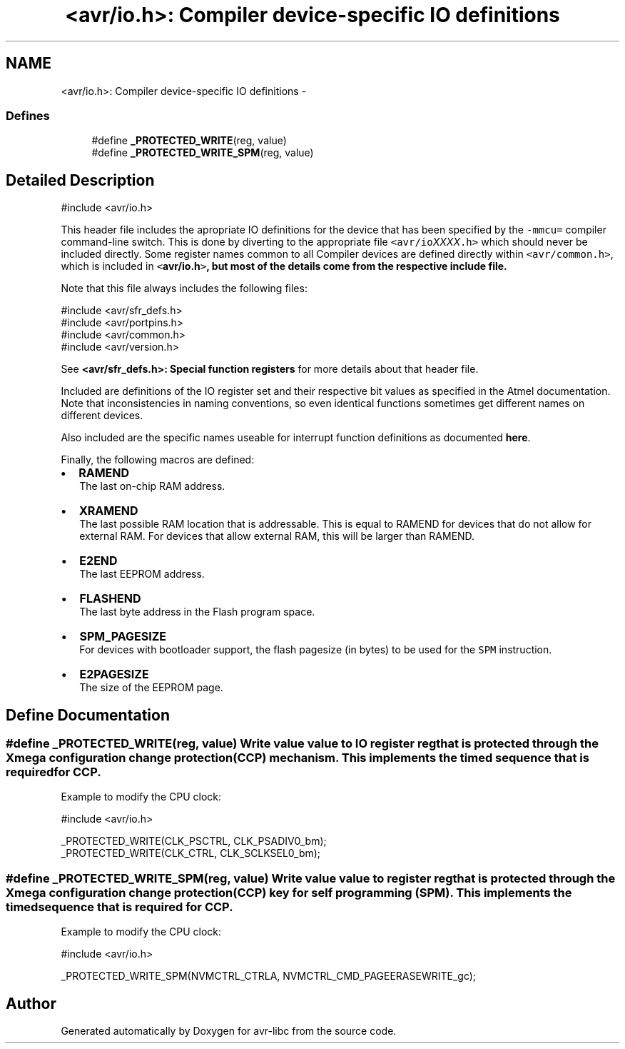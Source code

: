 .TH "<avr/io.h>: Compiler device-specific IO definitions" 3 "11 May 2022" "Version 2.0.0" "avr-libc" \" -*- nroff -*-
.ad l
.nh
.SH NAME
<avr/io.h>: Compiler device-specific IO definitions \-
.SS "Defines"

.in +1c
.ti -1c
.RI "#define \fB_PROTECTED_WRITE\fP(reg, value)"
.br
.ti -1c
.RI "#define \fB_PROTECTED_WRITE_SPM\fP(reg, value)"
.br
.in -1c
.SH "Detailed Description"
.PP 
.PP
.nf
 #include <avr/io.h> 
.fi
.PP
.PP
This header file includes the apropriate IO definitions for the device that has been specified by the \fC-mmcu=\fP compiler command-line switch. This is done by diverting to the appropriate file \fC<avr/io\fP\fIXXXX\fP\fC.h>\fP which should never be included directly. Some register names common to all Compiler devices are defined directly within \fC<avr/common.h>\fP, which is included in \fC<\fBavr/io.h\fP>\fP, but most of the details come from the respective include file.
.PP
Note that this file always includes the following files: 
.PP
.nf
    #include <avr/sfr_defs.h>
    #include <avr/portpins.h>
    #include <avr/common.h>
    #include <avr/version.h>

.fi
.PP
 See \fB<avr/sfr_defs.h>: Special function registers\fP for more details about that header file.
.PP
Included are definitions of the IO register set and their respective bit values as specified in the Atmel documentation. Note that inconsistencies in naming conventions, so even identical functions sometimes get different names on different devices.
.PP
Also included are the specific names useable for interrupt function definitions as documented \fBhere\fP.
.PP
Finally, the following macros are defined:
.PP
.IP "\(bu" 2
\fBRAMEND\fP 
.br
 The last on-chip RAM address. 
.br

.IP "\(bu" 2
\fBXRAMEND\fP 
.br
 The last possible RAM location that is addressable. This is equal to RAMEND for devices that do not allow for external RAM. For devices that allow external RAM, this will be larger than RAMEND. 
.br

.IP "\(bu" 2
\fBE2END\fP 
.br
 The last EEPROM address. 
.br

.IP "\(bu" 2
\fBFLASHEND\fP 
.br
 The last byte address in the Flash program space. 
.br

.IP "\(bu" 2
\fBSPM_PAGESIZE\fP 
.br
 For devices with bootloader support, the flash pagesize (in bytes) to be used for the \fCSPM\fP instruction.
.IP "\(bu" 2
\fBE2PAGESIZE\fP 
.br
 The size of the EEPROM page. 
.PP

.SH "Define Documentation"
.PP 
.SS "#define _PROTECTED_WRITE(reg, value)"Write value \fCvalue\fP to IO register \fCreg\fP that is protected through the Xmega configuration change protection (CCP) mechanism. This implements the timed sequence that is required for CCP.
.PP
Example to modify the CPU clock: 
.PP
.nf
 #include <avr/io.h>

 _PROTECTED_WRITE(CLK_PSCTRL, CLK_PSADIV0_bm);
 _PROTECTED_WRITE(CLK_CTRL, CLK_SCLKSEL0_bm);

.fi
.PP
 
.SS "#define _PROTECTED_WRITE_SPM(reg, value)"Write value \fCvalue\fP to register \fCreg\fP that is protected through the Xmega configuration change protection (CCP) key for self programming (SPM). This implements the timed sequence that is required for CCP.
.PP
Example to modify the CPU clock: 
.PP
.nf
 #include <avr/io.h>

 _PROTECTED_WRITE_SPM(NVMCTRL_CTRLA, NVMCTRL_CMD_PAGEERASEWRITE_gc);

.fi
.PP
 
.SH "Author"
.PP 
Generated automatically by Doxygen for avr-libc from the source code.
